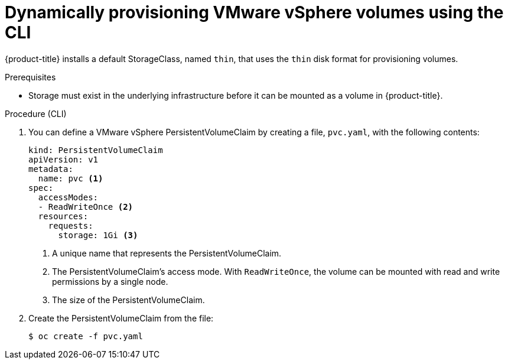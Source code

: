 // Module included in the following assemblies:
//
// * storage/persistent_storage/persistent-storage-vsphere.adoc

[id="vsphere-dynamic-provisioning-cli_{context}"]
= Dynamically provisioning VMware vSphere volumes using the CLI

{product-title} installs a default StorageClass, named `thin`, that uses the `thin` disk format for provisioning volumes.

.Prerequisites

* Storage must exist in the underlying infrastructure before it can be mounted as a volume in {product-title}.

.Procedure (CLI)

. You can define a VMware vSphere PersistentVolumeClaim by creating a file, `pvc.yaml`, with the following contents:
+
[source,yaml]
----
kind: PersistentVolumeClaim
apiVersion: v1
metadata:
  name: pvc <1>
spec:
  accessModes:
  - ReadWriteOnce <2>
  resources:
    requests:
      storage: 1Gi <3>
----
<1> A unique name that represents the PersistentVolumeClaim.
<2> The PersistentVolumeClaim's access mode. With `ReadWriteOnce`, the volume can be mounted with read and write permissions by a single node.
<3> The size of the PersistentVolumeClaim.

. Create the PersistentVolumeClaim from the file:
+
[source,terminal]
----
$ oc create -f pvc.yaml
----
